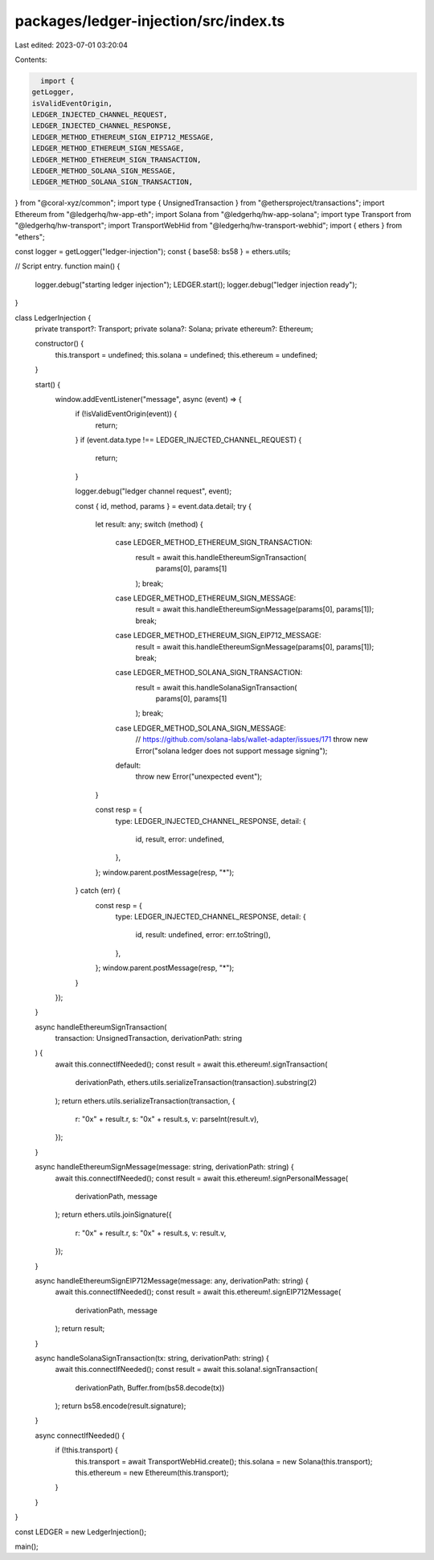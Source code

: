 packages/ledger-injection/src/index.ts
======================================

Last edited: 2023-07-01 03:20:04

Contents:

.. code-block:: ts

    import {
  getLogger,
  isValidEventOrigin,
  LEDGER_INJECTED_CHANNEL_REQUEST,
  LEDGER_INJECTED_CHANNEL_RESPONSE,
  LEDGER_METHOD_ETHEREUM_SIGN_EIP712_MESSAGE,
  LEDGER_METHOD_ETHEREUM_SIGN_MESSAGE,
  LEDGER_METHOD_ETHEREUM_SIGN_TRANSACTION,
  LEDGER_METHOD_SOLANA_SIGN_MESSAGE,
  LEDGER_METHOD_SOLANA_SIGN_TRANSACTION,
} from "@coral-xyz/common";
import type { UnsignedTransaction } from "@ethersproject/transactions";
import Ethereum from "@ledgerhq/hw-app-eth";
import Solana from "@ledgerhq/hw-app-solana";
import type Transport from "@ledgerhq/hw-transport";
import TransportWebHid from "@ledgerhq/hw-transport-webhid";
import { ethers } from "ethers";

const logger = getLogger("ledger-injection");
const { base58: bs58 } = ethers.utils;

// Script entry.
function main() {
  logger.debug("starting ledger injection");
  LEDGER.start();
  logger.debug("ledger injection ready");
}

class LedgerInjection {
  private transport?: Transport;
  private solana?: Solana;
  private ethereum?: Ethereum;

  constructor() {
    this.transport = undefined;
    this.solana = undefined;
    this.ethereum = undefined;
  }

  start() {
    window.addEventListener("message", async (event) => {
      if (!isValidEventOrigin(event)) {
        return;
      }
      if (event.data.type !== LEDGER_INJECTED_CHANNEL_REQUEST) {
        return;
      }

      logger.debug("ledger channel request", event);

      const { id, method, params } = event.data.detail;
      try {
        let result: any;
        switch (method) {
          case LEDGER_METHOD_ETHEREUM_SIGN_TRANSACTION:
            result = await this.handleEthereumSignTransaction(
              params[0],
              params[1]
            );
            break;
          case LEDGER_METHOD_ETHEREUM_SIGN_MESSAGE:
            result = await this.handleEthereumSignMessage(params[0], params[1]);
            break;
          case LEDGER_METHOD_ETHEREUM_SIGN_EIP712_MESSAGE:
            result = await this.handleEthereumSignMessage(params[0], params[1]);
            break;
          case LEDGER_METHOD_SOLANA_SIGN_TRANSACTION:
            result = await this.handleSolanaSignTransaction(
              params[0],
              params[1]
            );
            break;
          case LEDGER_METHOD_SOLANA_SIGN_MESSAGE:
            // https://github.com/solana-labs/wallet-adapter/issues/171
            throw new Error("solana ledger does not support message signing");
          default:
            throw new Error("unexpected event");
        }

        const resp = {
          type: LEDGER_INJECTED_CHANNEL_RESPONSE,
          detail: {
            id,
            result,
            error: undefined,
          },
        };
        window.parent.postMessage(resp, "*");
      } catch (err) {
        const resp = {
          type: LEDGER_INJECTED_CHANNEL_RESPONSE,
          detail: {
            id,
            result: undefined,
            error: err.toString(),
          },
        };
        window.parent.postMessage(resp, "*");
      }
    });
  }

  async handleEthereumSignTransaction(
    transaction: UnsignedTransaction,
    derivationPath: string
  ) {
    await this.connectIfNeeded();
    const result = await this.ethereum!.signTransaction(
      derivationPath,
      ethers.utils.serializeTransaction(transaction).substring(2)
    );
    return ethers.utils.serializeTransaction(transaction, {
      r: "0x" + result.r,
      s: "0x" + result.s,
      v: parseInt(result.v),
    });
  }

  async handleEthereumSignMessage(message: string, derivationPath: string) {
    await this.connectIfNeeded();
    const result = await this.ethereum!.signPersonalMessage(
      derivationPath,
      message
    );
    return ethers.utils.joinSignature({
      r: "0x" + result.r,
      s: "0x" + result.s,
      v: result.v,
    });
  }

  async handleEthereumSignEIP712Message(message: any, derivationPath: string) {
    await this.connectIfNeeded();
    const result = await this.ethereum!.signEIP712Message(
      derivationPath,
      message
    );
    return result;
  }

  async handleSolanaSignTransaction(tx: string, derivationPath: string) {
    await this.connectIfNeeded();
    const result = await this.solana!.signTransaction(
      derivationPath,
      Buffer.from(bs58.decode(tx))
    );
    return bs58.encode(result.signature);
  }

  async connectIfNeeded() {
    if (!this.transport) {
      this.transport = await TransportWebHid.create();
      this.solana = new Solana(this.transport);
      this.ethereum = new Ethereum(this.transport);
    }
  }
}

const LEDGER = new LedgerInjection();

main();


